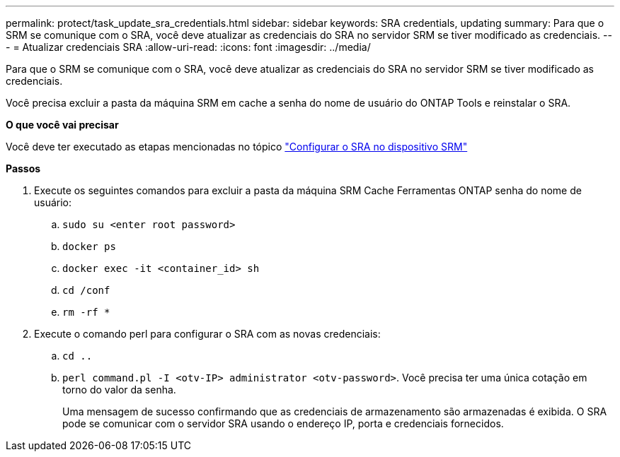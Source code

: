 ---
permalink: protect/task_update_sra_credentials.html 
sidebar: sidebar 
keywords: SRA credentials, updating 
summary: Para que o SRM se comunique com o SRA, você deve atualizar as credenciais do SRA no servidor SRM se tiver modificado as credenciais. 
---
= Atualizar credenciais SRA
:allow-uri-read: 
:icons: font
:imagesdir: ../media/


[role="lead"]
Para que o SRM se comunique com o SRA, você deve atualizar as credenciais do SRA no servidor SRM se tiver modificado as credenciais.

Você precisa excluir a pasta da máquina SRM em cache a senha do nome de usuário do ONTAP Tools e reinstalar o SRA.

*O que você vai precisar*

Você deve ter executado as etapas mencionadas no tópico link:../protect/task_configure_sra_on_srm_appliance.html["Configurar o SRA no dispositivo SRM"]

*Passos*

. Execute os seguintes comandos para excluir a pasta da máquina SRM Cache Ferramentas ONTAP senha do nome de usuário:
+
.. `sudo su <enter root password>`
.. `docker ps`
.. `docker exec -it <container_id> sh`
.. `cd /conf`
.. `rm -rf *`


. Execute o comando perl para configurar o SRA com as novas credenciais:
+
.. `cd ..`
.. `perl command.pl -I <otv-IP> administrator <otv-password>`. Você precisa ter uma única cotação em torno do valor da senha.
+
Uma mensagem de sucesso confirmando que as credenciais de armazenamento são armazenadas é exibida. O SRA pode se comunicar com o servidor SRA usando o endereço IP, porta e credenciais fornecidos.




